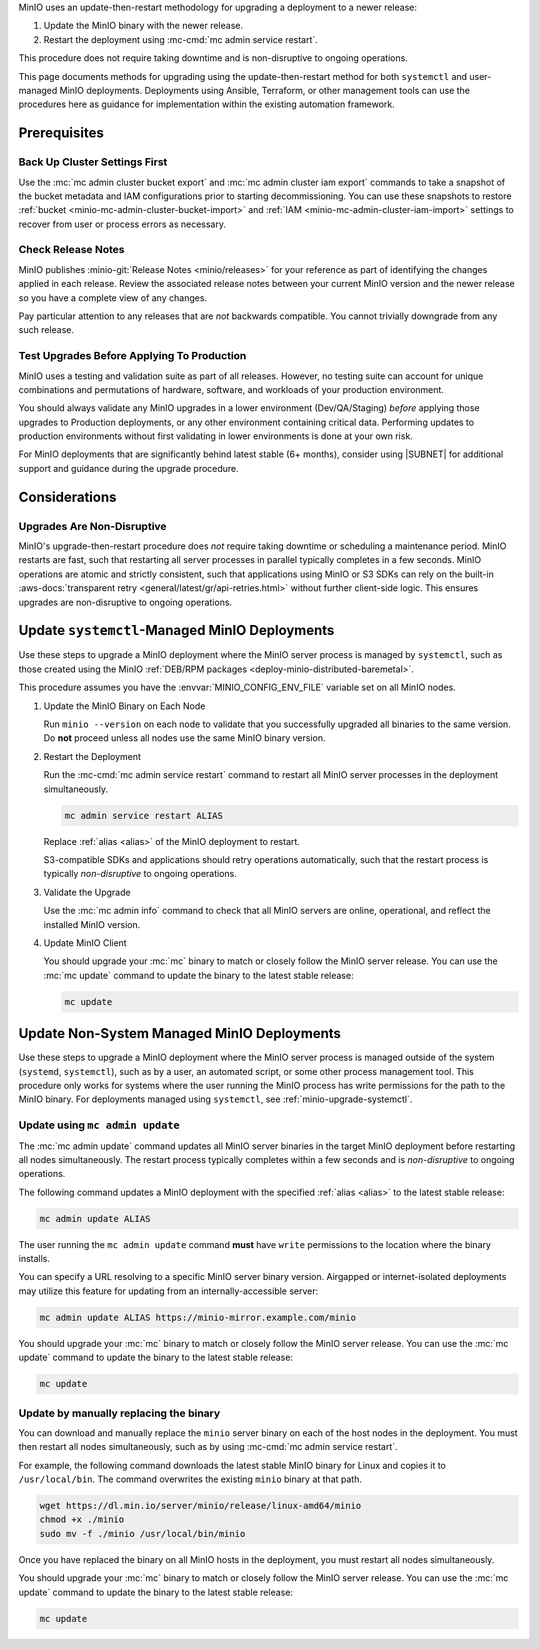 MinIO uses an update-then-restart methodology for upgrading a deployment to a newer release:

1. Update the MinIO binary with the newer release.
2. Restart the deployment using :mc-cmd:`mc admin service restart`.

This procedure does not require taking downtime and is non-disruptive to ongoing operations.

This page documents methods for upgrading using the update-then-restart method for both ``systemctl`` and user-managed MinIO deployments.
Deployments using Ansible, Terraform, or other management tools can use the procedures here as guidance for implementation within the existing automation framework.

Prerequisites
-------------

Back Up Cluster Settings First
~~~~~~~~~~~~~~~~~~~~~~~~~~~~~~

Use the :mc:`mc admin cluster bucket export` and :mc:`mc admin cluster iam export` commands to take a snapshot of the bucket metadata and IAM configurations prior to starting decommissioning.
You can use these snapshots to restore :ref:`bucket <minio-mc-admin-cluster-bucket-import>` and :ref:`IAM <minio-mc-admin-cluster-iam-import>` settings to recover from user or process errors as necessary.

Check Release Notes
~~~~~~~~~~~~~~~~~~~

MinIO publishes :minio-git:`Release Notes <minio/releases>` for your reference as part of identifying the changes applied in each release.
Review the associated release notes between your current MinIO version and the newer release so you have a complete view of any changes.

Pay particular attention to any releases that are *not* backwards compatible.
You cannot trivially downgrade from any such release.

Test Upgrades Before Applying To Production
~~~~~~~~~~~~~~~~~~~~~~~~~~~~~~~~~~~~~~~~~~~

MinIO uses a testing and validation suite as part of all releases.
However, no testing suite can account for unique combinations and permutations of hardware, software, and workloads of your production environment.

You should always validate any MinIO upgrades in a lower environment (Dev/QA/Staging) *before* applying those upgrades to Production deployments, or any other environment containing critical data.
Performing updates to production environments without first validating in lower environments is done at your own risk.

For MinIO deployments that are significantly behind latest stable (6+ months), consider using |SUBNET| for additional support and guidance during the upgrade procedure.

Considerations
--------------

Upgrades Are Non-Disruptive
~~~~~~~~~~~~~~~~~~~~~~~~~~~

MinIO's upgrade-then-restart procedure does *not* require taking downtime or scheduling a maintenance period.
MinIO restarts are fast, such that restarting all server processes in parallel typically completes in a few seconds. 
MinIO operations are atomic and strictly consistent, such that applications using MinIO or S3 SDKs can rely on the built-in :aws-docs:`transparent retry <general/latest/gr/api-retries.html>` without further client-side logic.
This ensures upgrades are non-disruptive to ongoing operations.

.. _minio-upgrade-systemctl:

Update ``systemctl``-Managed MinIO Deployments
----------------------------------------------

Use these steps to upgrade a MinIO deployment where the MinIO server process is managed by ``systemctl``, such as those created using the MinIO :ref:`DEB/RPM packages <deploy-minio-distributed-baremetal>`.

This procedure assumes you have the :envvar:`MINIO_CONFIG_ENV_FILE` variable set on all MinIO nodes.

1. Update the MinIO Binary on Each Node

   .. include:: /includes/linux/common-installation.rst
      :start-after: start-upgrade-minio-binary-desc
      :end-before: end-upgrade-minio-binary-desc

   Run ``minio --version`` on each node to validate that you successfully upgraded all binaries to the same version.
   Do **not** proceed unless all nodes use the same MinIO binary version.

2. Restart the Deployment

   Run the :mc-cmd:`mc admin service restart` command to restart all MinIO server processes in the deployment simultaneously.

   .. code-block:: shell
      :class: copyable

      mc admin service restart ALIAS

   Replace :ref:`alias <alias>` of the MinIO deployment to restart.

   S3-compatible SDKs and applications should retry operations automatically, such that the restart process is typically *non-disruptive* to ongoing operations.

3. Validate the Upgrade

   Use the :mc:`mc admin info` command to check that all MinIO servers are online, operational, and reflect the installed MinIO version.

4. Update MinIO Client

   You should upgrade your :mc:`mc` binary to match or closely follow the MinIO server release. 
   You can use the :mc:`mc update` command to update the binary to the latest stable release:

   .. code-block:: shell
      :class: copyable

      mc update

.. _minio-upgrade-mc-admin-update:

Update Non-System Managed MinIO Deployments
-------------------------------------------

Use these steps to upgrade a MinIO deployment where the MinIO server process is managed outside of the system (``systemd``, ``systemctl``), such as by a user, an automated script, or some other process management tool.
This procedure only works for systems where the user running the MinIO process has write permissions for the path to the MinIO binary.
For deployments managed using ``systemctl``, see :ref:`minio-upgrade-systemctl`.

Update using ``mc admin update``
~~~~~~~~~~~~~~~~~~~~~~~~~~~~~~~~

The :mc:`mc admin update` command updates all MinIO server binaries in the target MinIO deployment before restarting all nodes simultaneously.
The restart process typically completes within a few seconds and is *non-disruptive* to ongoing operations.

The following command updates a MinIO deployment with the specified :ref:`alias <alias>` to the latest stable release:

.. code-block:: shell
   :class: copyable

   mc admin update ALIAS

The user running the ``mc admin update`` command **must** have ``write`` permissions to the location where the binary installs.

You can specify a URL resolving to a specific MinIO server binary version.
Airgapped or internet-isolated deployments may utilize this feature for updating from an internally-accessible server:

.. code-block:: shell
   :class: copyable

   mc admin update ALIAS https://minio-mirror.example.com/minio

You should upgrade your :mc:`mc` binary to match or closely follow the MinIO server release. 
You can use the :mc:`mc update` command to update the binary to the latest stable release:

.. code-block:: shell
   :class: copyable

   mc update

Update by manually replacing the binary
~~~~~~~~~~~~~~~~~~~~~~~~~~~~~~~~~~~~~~~

You can download and manually replace the ``minio`` server binary on each of the host nodes in the deployment.
You must then restart all nodes simultaneously, such as by using :mc-cmd:`mc admin service restart`.

For example, the following command downloads the latest stable MinIO binary for Linux and copies it to ``/usr/local/bin``. 
The command overwrites the existing ``minio`` binary at that path.

.. code-block:: shell
   :class: copyable

   wget https://dl.min.io/server/minio/release/linux-amd64/minio
   chmod +x ./minio
   sudo mv -f ./minio /usr/local/bin/minio

Once you have replaced the binary on all MinIO hosts in the deployment, you must restart all nodes simultaneously.

You should upgrade your :mc:`mc` binary to match or closely follow the MinIO server release. 
You can use the :mc:`mc update` command to update the binary to the latest stable release:

.. code-block:: shell
   :class: copyable

   mc update
